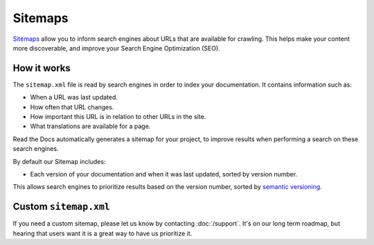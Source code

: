 Sitemaps
========

`Sitemaps <https://www.sitemaps.org/>`__ allow you to inform search engines about URLs that are available for crawling.
This helps make your content more discoverable,
and improve your Search Engine Optimization (SEO).

How it works
------------

The ``sitemap.xml`` file is read by search engines in order to index your documentation.
It contains information such as:

* When a URL was last updated.
* How often that URL changes.
* How important this URL is in relation to other URLs in the site.
* What translations are available for a page.

Read the Docs automatically generates a sitemap for your project,
to improve results when performing a search on these search engines.

By default our Sitemap includes:

* Each version of your documentation and when it was last updated, sorted by version number.

This allows search engines to prioritize results based on the version number,
sorted by `semantic versioning`_.

Custom ``sitemap.xml``
----------------------

If you need a custom sitemap,
please let us know by contacting :doc:`/support`.
It's on our long term roadmap,
but hearing that users want it is a great way to have us prioritize it.

.. _semantic versioning: https://semver.org/
.. _GitHub issue #5391: https://github.com/readthedocs/readthedocs.org/issues/5391
